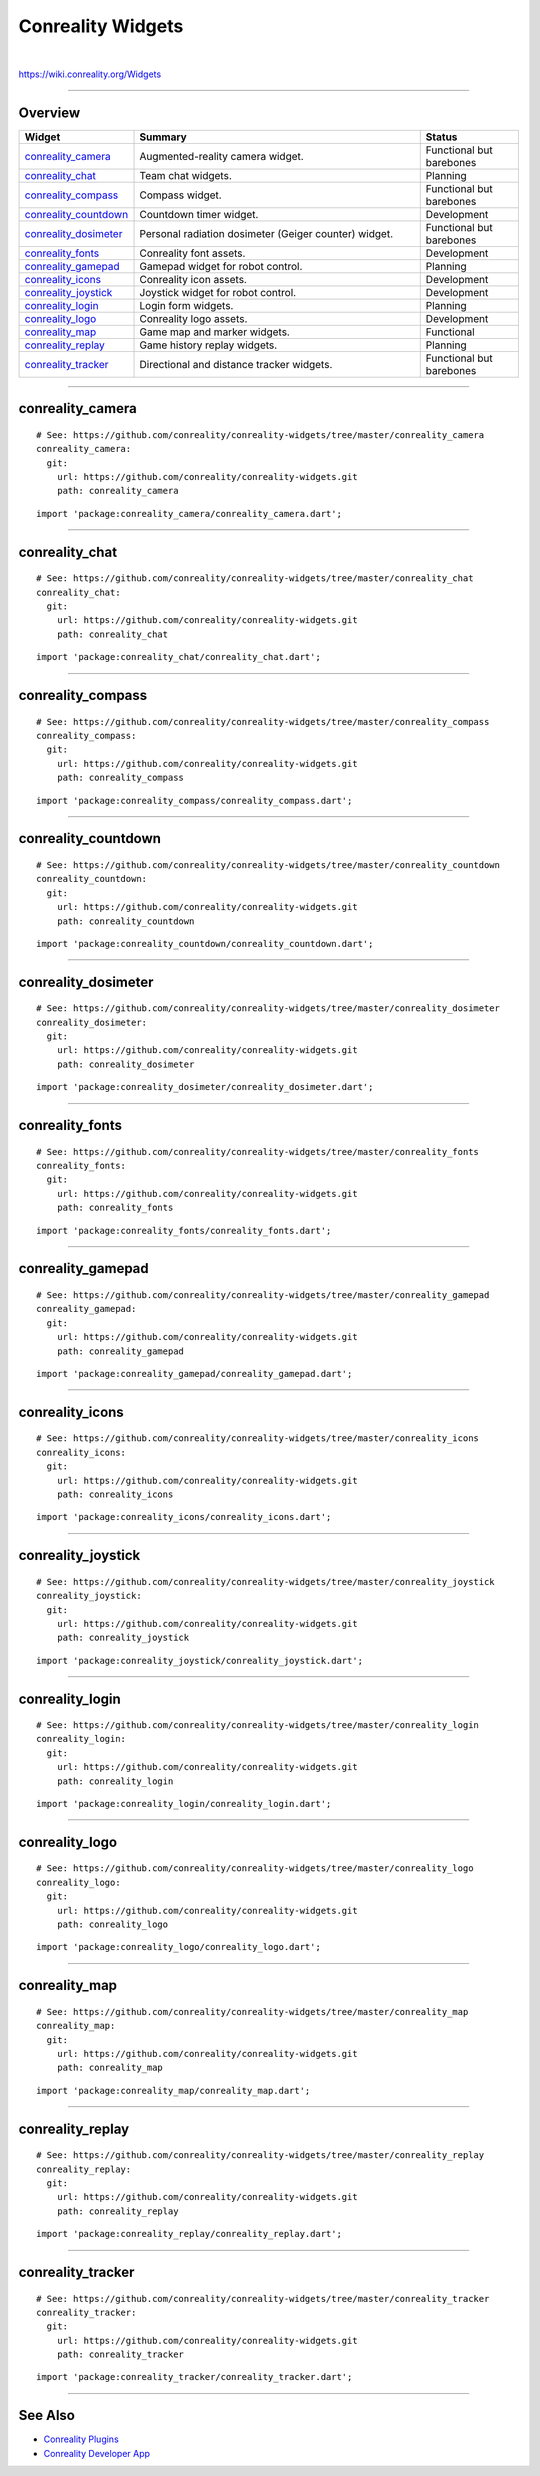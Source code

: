 ******************
Conreality Widgets
******************

.. image:: https://img.shields.io/badge/license-Public%20Domain-blue.svg
   :alt: Project license
   :target: https://unlicense.org

.. image:: https://img.shields.io/travis/conreality/conreality-widgets/master.svg
   :alt: Travis CI build status
   :target: https://travis-ci.org/conreality/conreality-widgets

|

https://wiki.conreality.org/Widgets

----

Overview
========

.. list-table::
   :widths: 20 60 20
   :header-rows: 1

   * - Widget
     - Summary
     - Status

   * - `conreality_camera <#conreality_camera>`__
     - Augmented-reality camera widget.
     - Functional but barebones

   * - `conreality_chat <#conreality_chat>`__
     - Team chat widgets.
     - Planning

   * - `conreality_compass <#conreality_compass>`__
     - Compass widget.
     - Functional but barebones

   * - `conreality_countdown <#conreality_countdown>`__
     - Countdown timer widget.
     - Development

   * - `conreality_dosimeter <#conreality_dosimeter>`__
     - Personal radiation dosimeter (Geiger counter) widget.
     - Functional but barebones

   * - `conreality_fonts <#conreality_fonts>`__
     - Conreality font assets.
     - Development

   * - `conreality_gamepad <#conreality_gamepad>`__
     - Gamepad widget for robot control.
     - Planning

   * - `conreality_icons <#conreality_icons>`__
     - Conreality icon assets.
     - Development

   * - `conreality_joystick <#conreality_joystick>`__
     - Joystick widget for robot control.
     - Development

   * - `conreality_login <#conreality_login>`__
     - Login form widgets.
     - Planning

   * - `conreality_logo <#conreality_logo>`__
     - Conreality logo assets.
     - Development

   * - `conreality_map <#conreality_map>`__
     - Game map and marker widgets.
     - Functional

   * - `conreality_replay <#conreality_replay>`__
     - Game history replay widgets.
     - Planning

   * - `conreality_tracker <#conreality_tracker>`__
     - Directional and distance tracker widgets.
     - Functional but barebones

----

conreality_camera
=================

::

   # See: https://github.com/conreality/conreality-widgets/tree/master/conreality_camera
   conreality_camera:
     git:
       url: https://github.com/conreality/conreality-widgets.git
       path: conreality_camera

::

   import 'package:conreality_camera/conreality_camera.dart';

----

conreality_chat
===============

::

   # See: https://github.com/conreality/conreality-widgets/tree/master/conreality_chat
   conreality_chat:
     git:
       url: https://github.com/conreality/conreality-widgets.git
       path: conreality_chat

::

   import 'package:conreality_chat/conreality_chat.dart';

----

conreality_compass
==================

::

   # See: https://github.com/conreality/conreality-widgets/tree/master/conreality_compass
   conreality_compass:
     git:
       url: https://github.com/conreality/conreality-widgets.git
       path: conreality_compass

::

   import 'package:conreality_compass/conreality_compass.dart';

----

conreality_countdown
====================

::

   # See: https://github.com/conreality/conreality-widgets/tree/master/conreality_countdown
   conreality_countdown:
     git:
       url: https://github.com/conreality/conreality-widgets.git
       path: conreality_countdown

::

   import 'package:conreality_countdown/conreality_countdown.dart';

----

conreality_dosimeter
====================

::

   # See: https://github.com/conreality/conreality-widgets/tree/master/conreality_dosimeter
   conreality_dosimeter:
     git:
       url: https://github.com/conreality/conreality-widgets.git
       path: conreality_dosimeter

::

   import 'package:conreality_dosimeter/conreality_dosimeter.dart';

----

conreality_fonts
================

::

   # See: https://github.com/conreality/conreality-widgets/tree/master/conreality_fonts
   conreality_fonts:
     git:
       url: https://github.com/conreality/conreality-widgets.git
       path: conreality_fonts

::

   import 'package:conreality_fonts/conreality_fonts.dart';

----

conreality_gamepad
==================

::

   # See: https://github.com/conreality/conreality-widgets/tree/master/conreality_gamepad
   conreality_gamepad:
     git:
       url: https://github.com/conreality/conreality-widgets.git
       path: conreality_gamepad

::

   import 'package:conreality_gamepad/conreality_gamepad.dart';

----

conreality_icons
================

::

   # See: https://github.com/conreality/conreality-widgets/tree/master/conreality_icons
   conreality_icons:
     git:
       url: https://github.com/conreality/conreality-widgets.git
       path: conreality_icons

::

   import 'package:conreality_icons/conreality_icons.dart';

----

conreality_joystick
===================

::

   # See: https://github.com/conreality/conreality-widgets/tree/master/conreality_joystick
   conreality_joystick:
     git:
       url: https://github.com/conreality/conreality-widgets.git
       path: conreality_joystick

::

   import 'package:conreality_joystick/conreality_joystick.dart';

----

conreality_login
================

::

   # See: https://github.com/conreality/conreality-widgets/tree/master/conreality_login
   conreality_login:
     git:
       url: https://github.com/conreality/conreality-widgets.git
       path: conreality_login

::

   import 'package:conreality_login/conreality_login.dart';

----

conreality_logo
===============

::

   # See: https://github.com/conreality/conreality-widgets/tree/master/conreality_logo
   conreality_logo:
     git:
       url: https://github.com/conreality/conreality-widgets.git
       path: conreality_logo

::

   import 'package:conreality_logo/conreality_logo.dart';

----

conreality_map
==============

::

   # See: https://github.com/conreality/conreality-widgets/tree/master/conreality_map
   conreality_map:
     git:
       url: https://github.com/conreality/conreality-widgets.git
       path: conreality_map

::

   import 'package:conreality_map/conreality_map.dart';

----

conreality_replay
=================

::

   # See: https://github.com/conreality/conreality-widgets/tree/master/conreality_replay
   conreality_replay:
     git:
       url: https://github.com/conreality/conreality-widgets.git
       path: conreality_replay

::

   import 'package:conreality_replay/conreality_replay.dart';

----

conreality_tracker
==================

::

   # See: https://github.com/conreality/conreality-widgets/tree/master/conreality_tracker
   conreality_tracker:
     git:
       url: https://github.com/conreality/conreality-widgets.git
       path: conreality_tracker

::

   import 'package:conreality_tracker/conreality_tracker.dart';

----

See Also
========

- `Conreality Plugins
  <https://github.com/conreality/conreality-plugins>`__

- `Conreality Developer App
  <https://github.com/conreality/conreality-developer>`__
